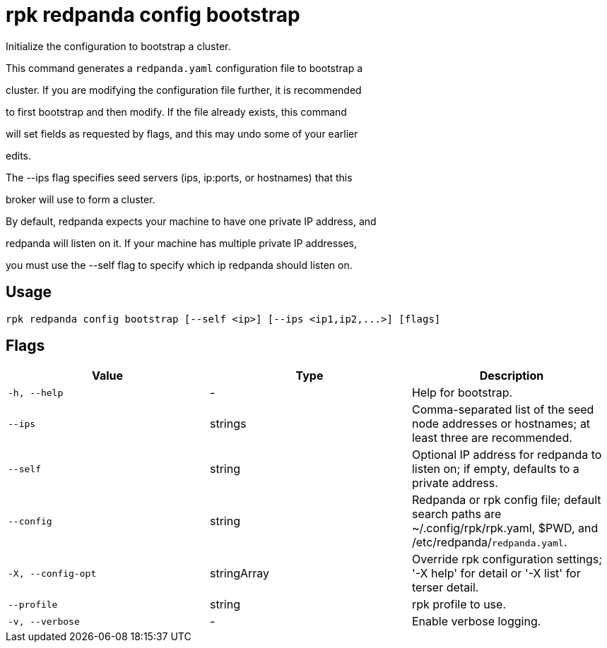 = rpk redpanda config bootstrap
:description: rpk redpanda config bootstrap

Initialize the configuration to bootstrap a cluster.

This command generates a `redpanda.yaml` configuration file to bootstrap a
cluster. If you are modifying the configuration file further, it is recommended
to first bootstrap and then modify. If the file already exists, this command
will set fields as requested by flags, and this may undo some of your earlier
edits.

The --ips flag specifies seed servers (ips, ip:ports, or hostnames) that this
broker will use to form a cluster.

By default, redpanda expects your machine to have one private IP address, and
redpanda will listen on it. If your machine has multiple private IP addresses,
you must use the --self flag to specify which ip redpanda should listen on.

== Usage

[,bash]
----
rpk redpanda config bootstrap [--self <ip>] [--ips <ip1,ip2,...>] [flags]
----

== Flags

[cols="1m,1a,2a]
|===
|*Value* |*Type* |*Description*

|`-h, --help` |- |Help for bootstrap.

|`--ips` |strings |Comma-separated list of the seed node addresses or hostnames; at least three are recommended.

|`--self` |string |Optional IP address for redpanda to listen on; if empty, defaults to a private address.

|`--config` |string |Redpanda or rpk config file; default search paths are ~/.config/rpk/rpk.yaml, $PWD, and /etc/redpanda/`redpanda.yaml`.

|`-X, --config-opt` |stringArray |Override rpk configuration settings; '-X help' for detail or '-X list' for terser detail.

|`--profile` |string |rpk profile to use.

|`-v, --verbose` |- |Enable verbose logging.
|===